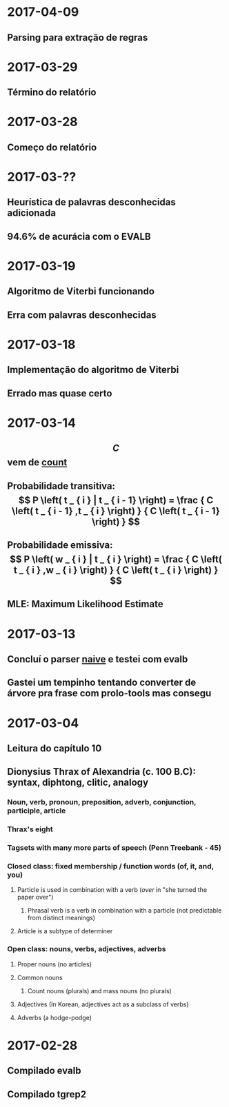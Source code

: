 * 2017-04-09
** Parsing para extração de regras
* 2017-03-29
** Término do relatório
* 2017-03-28
** Começo do relatório
* 2017-03-??
** Heurística de palavras desconhecidas adicionada
** 94.6% de acurácia com o EVALB
* 2017-03-19
** Algoritmo de Viterbi funcionando
** Erra com palavras desconhecidas
* 2017-03-18
** Implementação do algoritmo de Viterbi
** Errado mas quase certo
* 2017-03-14
** $$ C $$ vem de _count_
** Probabilidade transitiva:   $$ P \left( t _ { i } | t _ { i - 1} \right) = \frac { C \left( t _ { i - 1} ,t _ { i } \right) } { C \left( t _ { i - 1} \right) } $$
** Probabilidade emissiva: $$ P \left( w _ { i } | t _ { i } \right) = \frac { C \left( t _ { i } ,w _ { i } \right) } { C \left( t _ { i } \right) } $$
** MLE: Maximum Likelihood Estimate
* 2017-03-13
** Concluí o parser _naive_ e testei com evalb
** Gastei um tempinho tentando converter de árvore pra frase com prolo-tools mas consegu
* 2017-03-04
** Leitura do capítulo 10
** Dionysius Thrax of Alexandria (c. 100 B.C): syntax, diphtong, clitic, analogy
*** Noun, verb, pronoun, preposition, adverb, conjunction, participle, article
*** Thrax's eight
*** Tagsets with many more parts of speech (Penn Treebank - 45)
*** Closed class: fixed membership / function words (of, it, and, you)
**** Particle is used in combination with a verb (/over/ in "she turned the paper over")
***** Phrasal verb is a verb in combination with a particle (not predictable from distinct meanings)
**** Article is a subtype of determiner
*** Open class: nouns, verbs, adjectives, adverbs
**** Proper nouns (no articles)
**** Common nouns
***** Count nouns (plurals) and mass nouns (no plurals)
**** Adjectives (In Korean, adjectives act as a subclass of verbs)
**** Adverbs (a hodge-podge)

* 2017-02-28
** Compilado evalb
** Compilado tgrep2
